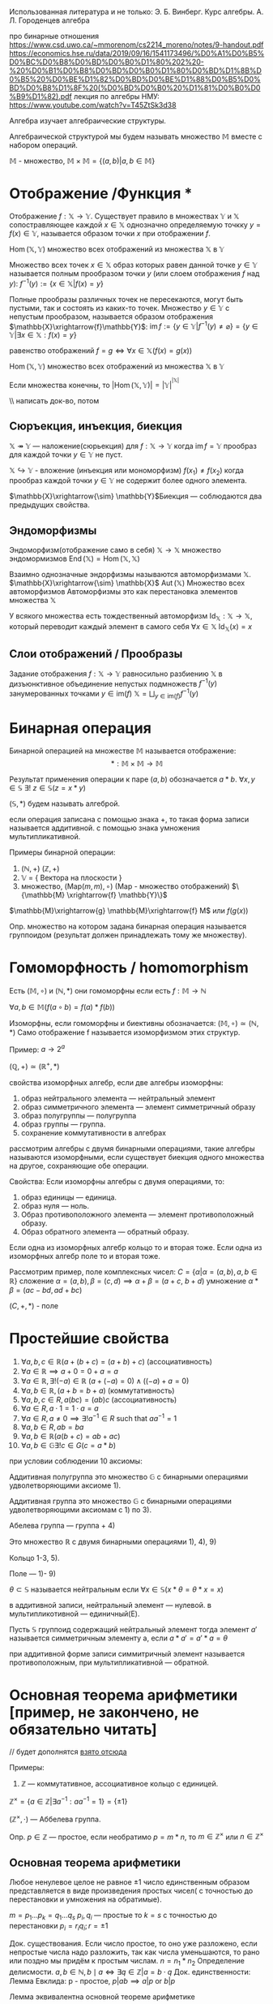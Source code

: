 #+latex_class: russian

Использованная литература и не только:
Э. Б. Винберг. Курс алгебры.
А. Л. Городенцев алгебра

про бинарные отношения
https://www.csd.uwo.ca/~mmorenom/cs2214_moreno/notes/9-handout.pdf
https://economics.hse.ru/data/2019/09/16/1541173496/%D0%A1%D0%B5%D0%BC%D0%B8%D0%BD%D0%B0%D1%80%202%20-%20%D0%B1%D0%B8%D0%BD%D0%B0%D1%80%D0%BD%D1%8B%D0%B5%20%D0%BE%D1%82%D0%BD%D0%BE%D1%88%D0%B5%D0%BD%D0%B8%D1%8F%20(%D0%BD%D0%B0%20%D1%81%D0%B0%D0%B9%D1%82).pdf
лекция по алгебры НМУ: https://www.youtube.com/watch?v=T45ZtSk3d38

Алгебра изучает алгебраические структуры.  
#+begin_definition
Алгебраической структурой мы будем называть множество \(\mathbb{M}\) вместе с набором операций.
#+end_definition

\(\mathbb{M}\) - множество, \(\mathbb{M}\times \mathbb{M}=\{(a,b)|a,b\in \mathbb{M}\}\)
* Отображение /Функция *
#+begin_definition 
Отображение \(f: \mathbb{X}\to \mathbb{Y}\). Существует правило в множествах \(\mathbb{Y}\) и \(\mathbb{X}\) сопостравляющее каждой \(x\in \mathbb{X}\)  однозначно определяемую точкку \(y=f(x)\in \mathbb{Y}\), называется образом точки \(x\) при отображении \(f\).
#+end_definition

#+begin_definition
\(\operatorname{Hom}(\mathbb{X}, \mathbb{Y})\) множество всех отображений из множества \(\mathbb{X}\) в \(\mathbb{Y}\)
#+end_definition

Множество всех точек \(x\in \mathbb{X}\) образ которых равен данной точке \(y\in \mathbb{Y}\) называется полным прообразом точки \(y\) (или слоем отображения \(f\) над \(y\)):
\(f^{-1}(y):=\{x\in \mathbb{X}|f(x)=y\}\)

Полные прообразы различных точек не пересекаются, могут быть пустыми, так и состоять из каких-то точек. Множество \(y\in \mathbb{Y}\) с непустым прообразом, называется образом отображения \(\mathbb{X}\xrightarrow{f}\mathbb{Y}\):
\(\operatorname{im}f:= \{y\in \mathbb{Y}|f^{-1}(y)\neq \varnothing\}=\{y\in \mathbb{Y}|\exists x\in \mathbb{X}:f(x)=y\}\)

равенство отображений
\(f=g \iff \forall x\in \mathbb{X}(f(x)=g(x))\)
#+begin_definition 
\(\operatorname{Hom}(\mathbb{X}, \mathbb{Y})\) множество всех отображений из множества \(\mathbb{X}\) в \(\mathbb{Y}\)
#+end_definition
#+begin_prop 
Если множества конечны, то \(|\operatorname{Hom}(\mathbb{X}, \mathbb{Y})|=|\mathbb{Y}|^{^{|\mathbb{X}|}}\)
#+end_prop
\\ написать док-во, потом 
** Сюръекция, инъекция, биекция
#+begin_definition 
\( \mathbb{X} \twoheadrightarrow \mathbb{Y}\) — наложение(сюрьекция) для \(f: \mathbb{X}\to \mathbb{Y}\) когда  \(\operatorname{im}f=\mathbb{Y}\) прообраз для каждой точки \(y\in \mathbb{Y}\) не пуст.
#+end_definition
#+begin_definition 
\(\mathbb{X}\hookrightarrow \mathbb{Y}\) - вложение (инъекция или мономорфизм) \(f(x_1)\neq f(x_2)\) когда прообраз каждой точки \(y\in \mathbb{Y}\) не содержит более одного элемента.
#+end_definition
#+begin_definition 
\(\mathbb{X}\xrightarrow{\sim} \mathbb{Y}\)Биекция — соблюдаются два предыдущих свойства.
#+end_definition
#+latex: \newpage
** Эндоморфизмы
#+begin_definition 
Эндоморфизм(отображение само в себя) \(\mathbb{X}\to \mathbb{X}\)
множество эндомормизмов \(\operatorname{End}(\mathbb{X})=\operatorname{Hom}(\mathbb{X}, \mathbb{X})\)
#+end_definition

#+begin_definition 
Взаимно однозначные эндорфизмы называются автоморфизмами \(\mathbb{X}\).
\(\mathbb{X}\xrightarrow{\sim} \mathbb{X}\)
\(\operatorname{Aut}(\mathbb{X})\) Множество всех автоморфизмов
Автоморфизмы это как перестановка элементов множества \(\mathbb{X}\)
#+end_definition

У всякого множества есть тождественный автоморфизм \(\operatorname{Id}_{\mathbb{X}}:\mathbb{X}\to \mathbb{X}\), который переводит каждый элемент в самого себя \(\forall x\in \mathbb{X}\ \operatorname{Id}_{\mathbb{X}}(x)=x\)

** Слои отображений / Прообразы
#+begin_definition 
Задание отображения \(f: \mathbb{X}\to \mathbb{Y}\) равносильно разбиению \(\mathbb{X}\) в дизъюнктивное объединение непустых подмножеств \(f^{-1}(y)\) занумерованных точками \(y\in \text{im}(f)\)
\(\mathbb{X}=\bigsqcup_{y\in \text{im}(f)}f^{-1}(y)\)
#+end_definition

* Бинарная операция 
#+begin_definition 
Бинарной операцией на множестве \(\mathbb{M}\) называется отображение:
\[ *: \mathbb{M} \times \mathbb{M} \to \mathbb{M} \]
#+end_definition
Результат применения операции к паре \((a, b)\) обозначается \(a * b\).
\(\forall x, y\in \mathbb{S}\ \exists !\ z\in \mathbb{S}(z=x*y)\)

#+begin_remark 
   \((\mathbb{S}, *)\) будем называть алгеброй.

если операция записана с помощью знака +, то такая форма записи называется аддитивной.
с помощью знака умножения мультипликативной.
#+end_remark

#+begin_proof
Примеры бинарной операции:

   1) \((\mathbb{N}, +)\)
      \((\mathbb{Z}, +)\)
   3) \(\mathbb{V}\) = { Вектора на плоскости }
   4) множество, \((\text{Map}(m,m), \circ)\) (Map - множество отображений)
      \(\{\mathbb{M} \xrightarrow{f} \mathbb{Y}\}\)
#+end_proof

      \(\mathbb{M}\xrightarrow{g} \mathbb{M}\xrightarrow{f} M\) или \(f(g(x))\)
#+begin_definition 
   Опр. множество на котором задана бинарная операция называется группоидом (результат должен принадлежать тому же множеству).
#+end_definition

* Гомоморфность  / homomorphism
#+begin_definition 
Есть \((\mathbb{M}, \circ)\)  и \((\mathbb{N}, *)\) они гомоморфны если есть  \(f: \mathbb{M}\to \mathbb{N}\)

\(\forall a, b \in \mathbb{M}(f(a \circ b) =f(a)*f(b))\)
#+end_definition

#+begin_definition 
Изоморфны, если гомоморфны и биективны
обозначается:
\( (\mathbb{M}, \circ)\simeq (\mathbb{N}, *)\)
Само отображение f называется изоморфизмом этих структур.
#+end_definition

#+begin_proof 
Пример:
\(a\to 2^a\)

\((\mathbb{Q}, +)\simeq (\mathbb{R}^+, *)\)
#+end_proof

свойства изоморфных алгебр, если две алгебры изоморфны:
1) образ нейтрального элемента — нейтральный элемент
2) образ симметричного элемента — элемент симметричный образу
3) образ полугруппы — полугруппа
4) образ группы — группа.
5) сохранение коммутативности в алгебрах

рассмотрим алгебры с двумя бинарными операциями, такие алгебры называются изоморфными, если существует биекция одного множества на другое, сохраняющие обе операции.

Свойства:
Если изоморфны алгебры с двумя операциями, то:
1) образ единицы — единица.
2) образ нуля — ноль.
3) Образ противоположного элемента — элемент противоположный образу.
4) Образ обратного элемента — обратный образу.

Если одна из изоморфных алгебр кольцо то и вторая тоже. 
Если одна из изоморфных алгебр поле то и вторая тоже. 

Рассмотрим пример, поле комплексных чисел:
\(C=\{\alpha | \alpha =(a,b), a, b \in \mathbb{R}\}\)
сложение \(\alpha=(a, b), \beta =(c, d) \implies \alpha +\beta=(a+c,\ b+d)\)
умножение \(\alpha * \beta =(ac-bd, ad+bc)\)

\((C, +, *) \) - поле

* Простейшие свойства 
1) $\forall a, b, c \in \mathbb{R}(a + (b + c) = (a + b) + c)$ (ассоциативность)
2) $\forall a \in \mathbb{R} \implies a + 0 = 0 + a = a$ 
3) $\forall a \in \mathbb{R}, \exists! (-a) \in \mathbb{R}\  (a + (-a) = 0) \land ((-a) + a = 0)$
4) $\forall a, b \in \mathbb{R}, \, (a + b = b + a)$ (коммутативность)
5) $\forall a, b, c \in R, \, a(bc) = (ab)c$ (ассоциативность)
6) $\forall a \in R, \, a \cdot 1 = 1 \cdot a = a$
7) $\forall a \in R, \, a \neq 0 \implies \exists! a^{-1} \in R \text{ such that } aa^{-1} = 1$
8) $\forall a, b \in R, \, ab = ba$
9) $\forall a, b\in \mathbb{R}(a(b+c)=ab+ac)$
10) \(\forall a,b \in \mathbb{G}\exists ! c\in G(c=a*b)\)
при условии соблюдении 10 аксиомы:

Аддитивная полугруппа это множество \(\mathbb{G}\) с бинарными операциями удволетворяющими аксиоме 1).
    
Аддитивная группа это множество \(\mathbb{G}\) с бинарными операциями удволетворяющими аксиомам с 1) по 3).
    
Абелева группа — группа + 4)
    
Это множество \(\mathbb{R}\) с двумя бинарными операциями 1), 4), 9)
    
Кольцо 1-3, 5).
    
Поле — 1)- 9)
    
\(\theta \subset \mathbb{S}\)  называется нейтральным если \(\forall x\in \mathbb{S}(x*\theta=\theta*x=x)\)

в аддитивной записи, нейтральный элемент — нулевой. в мультипликотивной — единичный(E).

Пусть \(\mathbb{S}\) группоид содержащий нейтральный элемент тогда элемент \(a'\) называется симметричным элементу а, если \(a*a'=a'*a=\theta\)

при аддитивной форме записи симмитричный элемент называется противоположным, при мультипликативной — обратной.
* Основная теорема арифметики [пример, не закончено, не обязательно читать] 
// будет дополнятся [[https://www.youtube.com/watch?v=T45ZtSk3d38][взято отсюда]]

Примеры:

1) \(\mathbb{Z}\) — коммутативное, ассоциативное кольцо с единицей. 

\(\mathbb{Z}^\times =\{a\in \mathbb{Z}| \exists a^{-1}^{}: aa^{-1}=1\}=\{\pm 1\} \)

\((\mathbb{Z}^\times, \cdot)\) — Аббелева группа.

Опр. \(p\in \mathbb{Z}\)    — простое, если необратимо \(p=m*n\), то \(m\in \mathbb{Z}^\times\) или \(n\in \mathbb{Z}^\times\)

** Основная теорема арифметики
Любое ненулевое целое не равное \(\pm1\) число единственным образом представляется в виде произведения простых чисел( с точностью до перестановки и умножения на обратимые).

\(m=p_1...p_k=q_1...q_s\)
\(p_i, q_i\) — простые
то \(k=s\) с точностью до перестановки \(p_i=r_iq_i; r=\pm 1\)

Док. существования. Если число простое, то оно уже разложено, если непростые  числа надо разложить, так как числа уменьшаются, то рано или поздно мы придём к простым числам. \(n=n_1*n_2\) 
Определение делисмости. \(a, b\in \mathbb{N}, b \mid a \iff \exists q \in \mathbb{Z} | a = b \cdot q
\)
Док. единственности:
Лемма Евклида:
p - простое, \(p|ab \implies {a}|{p} \text{ or } {b}|{p}\) 
        
Лемма эквивалентна основной теореме арифметике
        
допустим, число имеет два разных разложения
\(m=p_1...p_k=q_1...q_s\)
\(p_1\) — простое
\({p_1}|{q_1...q_s}\), \({p_1}|{q_1}\) или \({p_1}|{q_1...q_s}\)

\(\exists i\ {p_i}|{q_i}\)
\(q_i =\pm p_i\)
Д-во  леммы Евклида
на \(\mathbb{Z}\) определеннно деление с остатком:
утв. \(\forall a, b\in \mathbb{Z}\ \exists ! q, r| a=b*q+r, \ 0\leq r < |b|\)
        
Наибольший общий делитель:
   1) общий делитель (d|b и d|a)
   2) наибольший с таким свойством.

      Алгоритм евклида:
      НОД(a,b) =НОД(a-b, b)

      \(d|a \implies d|a-b \)

* Свойства бинарных отношений заданных на множестве
Пусть задано бинарное отношение \(\Phi\)  на множестве \(\mathbb{ A }\), оно называется
[[https://www.csd.uwo.ca/~mmorenom/cs2214_moreno/notes/9-handout.pdf][примеры взяты отсюдова]]
Более короткая запись \((x, y)\in \Phi\) === \(x\Phi y\)

1. рефлексивным если для \(\forall x, x\in \mathbb{A} \to (x, x)\in \mathbb{A}\)
   
   примеры:
   
   \(\mathbb{A}=\{(x,y)|x\leq y\}\)
   
   \(\mathbb{A}=\{(x,y)|x= y \text{ or } x=-y\}\)
   
   \(\mathbb{A}=\{(x,y)|x= y\}\)
3. симметричным, если \(\forall x, y\in \mathbb{A}((x,y)\in \mathbb{A}\implies (y, x)\in \phi)\)
   
   \[\mathbb{A} = \{ (x, y) \mid |x| = |y| \} \]
    
   \[\mathbb{A} = \{ (x, y) \mid x = y \} \]
    
   \[\mathbb{A} = \{ (x, y) \mid x + y \leq 3 \} \]
1. транзитивным, если \(\forall x, y\in \mathbb{A}((x, y)\in \phi\land (y, z)\in \phi\implies (x, z)\in\phi)\)
   примеры(\(x, y\in \mathbb{Z}\))
   
   \[\mathbb{A} = \{ (x, y) \mid x \leq y \} \]
    
   \[\mathbb{A} = \{ (x, y) \mid x > y \} \]
    
   \[\mathbb{A} = \{ (x, y) \mid |x| = |y| \} \]
    
   \[\mathbb{A} = \{ (x, y) \mid x = y \} \]
3. отношением эквивалентости если соблюдаются предыдущие три свойства.
   Отношение эквивалентности разбивает множество, на котором оно задано на классы эквивалентности — непустые, попарно непересекающиеся подмножества, объединения которого равны а.
4. иррефлексивным (антирефлексивным), если для \(\forall x\in \mathbb{A} ((x, x)\notin \phi)\)
5. антисимметричным, если для
   \(\forall x, y \in \mathbb{A}((x, y)\in\phi\land (y, x)\in \phi \implies x=y)\)
6. отношением порядка, если выполняются 6 и 3.  Порядок называется строгим, если выполняется 5 и нестрогим — 1. Линейным, если выполняется 8.
7. Связным, если \(\forall (x,y) \in \mathbb{A}, x\neq y ((y, x)\in \phi \lor (x, y)\in \phi)\)

* Простейшие свойства групп
1) Если в группоиде \(S\) cуществует нейтральный элемент (\(\theta\)) — он единственный.
   допустим, есть два нейтральных элемента \(\theta\) и \(\lambda\):
   \(\theta =\theta * \lambda \land \lambda = \lambda * \theta \implies \lambda = \theta\)

2) Если в полугруппе \(S\) cуществует для элемента а существует симметричный/противоположный — он единственный.
   Допустим, для a есть два противоположных элемента a'_1 и a'_2, в таком случае:
   \(a*a'_1=e \land a*a'_2=e \implies a*a'_1=a*a'_2 \implies a'_1=a'_2\)
3) Для любых a, b уравнение x * a = b имеет единственное решение, равное b * a'(где a' - обратный элемент a), называющееся в аддитивной группе вычитанием и в мультипликативной делением. 
4) В мультипликативной форме записи понятие натуральной степени элемента можно вести в полугруппе, понятие целой степени — в группе.
   Для нулевой степени нужен нейтральный элемент, а для отрицательной — обратный, для натуральной степени достаточно ассоциативности.

* Подгруппа   
\(H\subset G\)   называется подгруппой, если относительно операции определённой в \(G\) оно само образует группу.

*Это самые минимальные требования для подгруппы, взяты из abstract algebra. Могут не подойти для основного курса.*
подмножество \(\mathbb{H}\subset \mathbb{G}\) является подгруппой, если
1. \(H\neq \varnothing\)
2. \(\forall x, y \in \mathbb{H}, xy^{-1}\in \mathbb{H}\)
  Для группы должно выполнится четыре условия:
   1. Ассоциативность обеспечена использованием элементов из \(\mathbb{H}\) .
   2. Наличие нейтрального элемента допустим, что \(y=x\) => \(xx^{-1}\in \mathbb{H}( xx^{-1} =\theta \implies \theta \in \mathbb{H})\).
   3. Наличие противоположного => исходя из условия 2 и равенства \(y=x\).
   4. Замкнутость => допустим, что \(y=y^{-1}\) в таком случае \(x(y^{-1})^{-1}\in \mathbb{H} \implies xy\in \mathbb{H}\).
    
   Всякая группа имеет две тривиальных подгруппы(все подгруппы помимо них называются собственными):
      1) \(\{\theta\}\)
      2) \(\mathbb{G}\)

Пусть \(\mathbb{G}\) — мультипликативная группа, \(a\) – её фиксированный элемент.  Если любой элемент \(g\in \mathbb{G}\) записывается в виде \(g=a^n\) для некоторого \(n\in \mathbb{Z}\), то \(\mathbb{G}=<a>\) — циклическая группа с образующим а(или циклическая группа порождённая а)

аналогично циклическая группа определяется в аддитивном случае:
\(<a>=\{na|n\in \mathbb{Z}\} \)

* кольцо
Элементы кольца, обладающие свойством \(a\neq 0\) \(b\neq 0 \) \(\)\(ab=0\) делить нуля.
Коммутативное кольцо с еденицией без делителей нуля называется областью целостности.


\(\mathbb{K}=\{C_0, C_1, C_2, C_3\}\)
| +   | C_0 | C_1 | C_2 | C_3 |
|-----+-----+-----+-----+-----|
| C_0 | C_0 | C_1 | C_2 | C_3 |
| C_1 | C_1 | C_2 | C_3 | C_0 |
| C_2 | C_2 | C_3 | C_0 | C_1 |
| C_3 | C_3 | C_0 | C_1 |  C_2 |

| *   | C_0 | C_1 | C_2 | C_3 |
|-----+-----+-----+-----+-----|
| C_0 | C_0 | C_0 | C_0 | C_0 |
| C_1 | C_0 | C_1 | C_2 | C_3 |
| C_2 | C_0 | C_2 | C_0 | C_2 |
| C_3 | C_0 | C_3 | C_2 | C_1 |

Разность кольца А и б называют суммой a и b.

Замечание. Кольцо можно определить иначе. Кольцом называется алгебра с двумя операциями: сложение и умножение, если относительно операции сложения оно образует абелеву группу, относительно умножения полугруппу и обе операции связаны свойством дистрибутивности.

1) так как кольцо является абелевой группой по сложению, то для его элементов выполняются все свойства абелевых групп и полугрупп по умножению.
2) \(\forall a\in \mathbb{K}(a*0=0*a=0)\)
3) в произвольном кольце справедливо правило знаков \(\forall a, b\in \mathbb{K}\)  \((-a)(-b)=ab\) \((-a)b=a(-b)=-ab\) \(-(a)=a\)
4) \(\forall a, b, c\in \mathbb{K} a(b-c)=ab-ac (b-c)a=ba-ca\)
5) справедлив бином ньютона \(\forall a, b\in \mathbb{K}\forall n\in \mathbb{N} (a+b)^n=\sum ^n_{i=o}C_na^{n-i}b^i\)
   \(C_n^i=\frac{n !}{i!(n-i)!}\)
   Удобно использовать треугольник Паскаля для нахождения коэффициентов.
   
* подкольцо
\(K'\subset \mathbb{K}\) называется подкольцом кольца К, если относительно операций в К, оно само образует кольцо
Для того чтобы оно было подкольцом, необходимо и достаточно, нужно, чтобы выполнялись след условия:

1) \(\forall a, b\in {K}' (a+b\in K')\)
2) \(\forall a, b \in ' {K} (a-b\in K')\)
3) \(\forall a, b\in K'(ab\in K')\)
   
\(K' ={x|x=5k, k\in \mathbb{Z}}\)
\(K' \in \mathbb{Z}\)

Пусть \(x_1, x_2\in K'\iff x=5k, x_2=5k, \text{where } k_1, k_2 \in \mathbb{Z}\implies \)
\(x_1+x_2=5k_1+5k_1=5(k_1+k_2)\in K', k_1+k_2\in \mathbb{Z}\)
\(x_1-x_2=5k_1-5k_1=5(k_1-k_2)\in K', k_1+k_2\in \mathbb{Z}\)
\(x_1*x_2=5k_1*5k_1=5(k_1*k_2)\in K', k_1+k_2\in \mathbb{Z}\)

* поле
(P, +, *) коммутативное кольцо с единицей для каждого ненулевого элемента есть обратный называется полем.
\((P, +, *)\) называется полем
относительно + абелева группа, относительно умножения коммутативная группа \(P\setminus \{\varnothing\}\) и есть дистрибутивность

\(\mathbb{Q}. \mathbb{R}\) — поля
Будем называть дробям, \(\frac{a}{b}=ab^{-1}\)

для его элементов справедливы все свойства колец, в поле нет делителей нуля
док-ть самостоятельно.

\(\frac{-a}{-b}=\frac{a}{b}\)
\(\frac{-a}{b}=\frac{a}{-b}=-\frac{a}{b}\)
\(\frac{a}{b}\pm \frac{c}{d}=\frac{ad\pm bc}{bd}\)
\(\frac{a}{b}*\frac{c}{d}=\frac{ac}{bd}\)
\((\frac{a}{b})^{-1}=\frac{b}{a}\)

* подполе
\(P'\subset P\) - называется подполем, если сохраняет свойства поля относительно операций определённых в Р.

\(\mathbb{Q}\subset \mathbb{R}\) — подполе, а R расширение Q

Для того чтобы \(P'\subset P\) было подполем, необходимо и достаточно выполнение след условий:
1) \(\forall a, b\in P' (a+b\in P')\)
2) \(\forall a, b\in P'(ab\in P')\)
3)\(\forall a, b\in P'(b\neq 0)(\frac{a}{b}\in P')\) 

* комплексное поле
#+begin_theorem 
Поле C содержит подполе изоморфное полю действительных чисел
#+end_theorem
#+begin_proof 
\(R_1=\{\alpha | \alpha =(a, 0), a\in \mathbb{R}\}\)

докажем, что \(R_1\) - поле. Так как, \(R_1\subset C\), то можно воспользоваться теоремой о подполе. Пусть \(\alpha, \beta \in R \iff \alpha =(a, 0), \beta=(b, 0), a, b\in \mathbb{R} \implies \alpha +\beta =(a+b, 0+0)=(a+b, 0)\in \mathbb{R}_1, a+b\in \mathbb{R}\)
\(\alpha -\beta (a-b, 0-0) =(a-b, 0)\in {R_1}, a-b\in \mathbb{R}\)
\(\alpha* \beta=(a,b)( b,0) =(ab-0*0, a*0+0*b)=(ab,0)\in {R_1}, ab\in \mathbb{R}\)
\(\frac{\alpha}{\beta}=\alpha *\beta^{-1 }=(a,0)(\frac{1}{b}, 0)=(\frac{a}{b}-0*0, 0*0+\frac{0}{b}=(\frac{a}{b}, 0)\in R_1, \frac{a}{b}\in \mathbb{R})\)
#+end_proof

#+begin_proof 
\( R_1\simeq \mathbb{R}\)
\(\phi : R_1\to \mathbb{R} \forall \alpha \in R_1 (\alpha =(0,0))\phi (\alpha)=a, \in \mathbb{R}\)
пусть \(k\in \mathbb{R}\implies \gamma =(k,0)\in R_1\to \thi(\gamma)=k\)
\phi - сюрьекция
\(\alpha_1\neq \alpha_2 \iff (a, 0)\neq (a_2, 0)\iff a_1\neq a_2\iff \phi(\alpha_1)\neq \phi(\alpha_2)\iff \) \phi - инъекция, \phi - биекция
#+end_proof

Проверим сохранение операций
#+begin_proof 
Пусть \(\alpha , \alpha \in R_1 \iff \alpha =(a, 0), \alpha_2 = (a_2, 0), a_1, a_2\in R\)
\(\phi(\alpha _1)=a, \phi (\alpha)=a_2\)
\(\alpha_1+\alpha_2 =(a_1+a_2, 0)\) где \(a_1+a_2\in \mathbb{R} \implies \phi (\alpha_1+ \alpha_2)=a_1+a_2=\phi(\alpha_1)+\phi(\alpha_1) \alpha_1\alpha_2 =(a_1a_2,0)\)гдt \(a_1, a_2\in \mathbb{R}\to \phi(\alpha_1\alpha_2)=a_1a_2=\phi (\alpha_1)\phi(\alpha_2)\) 
#+end_proof
на основе доказаной теоремы можно считать поле Р подполем С
Любое подполе поля С называется числовым полем, элементы поля С называются числами.
Любое его подкольцо - числовое кольцо.

На основание доказанной теоремы будем отождествлять упорядоченную пару \((a,0)=a\) пару \((0,1)=i\) и назовём мнимой единицей.

\(i^2=(0,1)(0,1)=(0*0-1*1, 0*1+1*0)=(-1,0)=-1\)

\(\forall a\in \mathbb{C}, \alpha =(a, b)=(a,0)+(0,b)=(a,0)+(b,0)*(0,1)=a+bi\)
получили алгебраическую запись комплексного числа.

Действия над комплексными числами записанные в алгебраической форме 

\(\mathbb{C}=\{\alpha|\alpha =(a,b),a, b\in \mathbb{R}\\{\alpha|\alpha =a+bi, a, b\in \mathbb{R}\}\)
а - действительная часть
bi - мнимая часть
1) равенство \(\alpha =a+bi, \beta =c+di\) \(\alpha =\beta \iff \begin {cases}a=c\\ b=d\end{cases}\)
2) сложение \(\alpha +\beta =(a+bi)+(c+di)=(a+c)+(b+d)i\)
3) умножение \(\alpah *\beta =(a+bi)(c+di)=ac+bdi^2+bci+adi=(ac-bd)+i(bc+ad)\)

   #+begin_definition 
\(\alpha =a+bi, \--- \alpha =a-bi\) комплексно сопряженные

   #+end_definition
\(\alpha +\- \alpha =2a\in \mathbb{R}, \alpha \- \alpha =a^2-b^2c^2=c^2+b^2\in \mathbb{R}\)
\(\- \alpha \pm \- \beta =\-{\alpha +\beta}\)
\(\- \alpha * \- \beta =\-{\alpha\beta}\)
\((\- \alpha)^k=\-{\alpha^k}\)
деление:
\(\frac{\alpha}{\beta}=\frac{a+bi}{c+di}=\frac{(a+bi)(c-di)}{(c+di)(c-di)}=\frac{ac-bdi^2+bci-adi}{c^2-d^2i^2}=\frac{(ac+bd)+(bc-ad)i}{c^2+d^2}= \frac{ac+bd}{c^2+d^2}+i \frac{bc-ad}{c^2+d^2}\)
возведение в степень выполняется с помощью бинома ньютона с учётом того что \(i^2=-1\)

рассмотрим возведение в степень

\((3+2i)^4=3^4+4*3^3*2i+6*3^2(2i)^2+4*3(2i)^3+(2i)^4=81+216i+216i^2+96i^3+16i^4=81+216i-216-96i+16=-119+120i\)
Операция извлечения в алгебраической форме не очень удобна, рассмотрим на примере:
Обозначим:
\(\sqrt{-16}=x+yi\)
\(-16=(x+yi)^2\iff -16 =x^2+2x+2\)
\(-16=(x^2-y^2)+2xyi+y^2i^2\)
\(\begin{cases}x^2-y^2=-16 \\ 2xy=0\end{cases}\)
\(x=0, y^2=16, y=\pm 4\)
\(y=0, x^2=-16 x\notin \mathbb{R}\)
\((0;4)(0;-4)\)

** геометрическое представление комплексных чисел
очевидно, что всякому комплексному числу можно поставить в соответствие единственную точку декартовой плоскости с координатами (a, b), если b равно нулю, то а - действительное число, соответствуюшая точка расположена на оси ох, поэтому ось х называют действительной осью. Если а равно нулю, то альфа мнимое число, то соответсвующее ему число расположено на оси y, поэтому ось игрик называют мнимой осью. 

Известно, что положение любой точки плоскости однозначно определяется либо парой декартовых координат, либо парой полярных координат( длиной вектора и углом наклона радиус вектора).
Длина радиус-вектора соединяющая точку альфа с началом, называется модулем \(r=|\alpha|=\sqrt{a^2+b^2}\)
угол же называется аргументом комплексного числа \(\phi = \operatorname{arg}\alpha\) \(\begin{cases} \cos \phi = \frac{\alpha}{r} \\ \sin \phi =\frac{\beta}{r}\end{cases}\)
\(\alpha \in \mathbb{C}, \alpha =a+bi=\sqrt{a^2+b^2}(\frac{a}{\sqrt{a^2+b^2}}+i \frac{b}{\sqrt{a^2+b^2}})=r(\cos\phi i\sin \phi)\)
получили тригонометрическую форму записи комплексного числа


